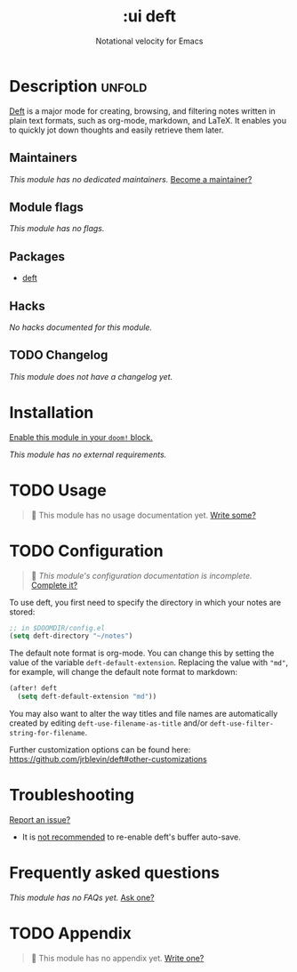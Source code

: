 #+title:    :ui deft
#+subtitle: Notational velocity for Emacs
#+created:  August 26, 2018
#+since:    21.12.0 (#835)

* Description :unfold:
[[https://jblevins.org/projects/deft/][Deft]] is a major mode for creating, browsing, and filtering notes written in
plain text formats, such as org-mode, markdown, and LaTeX. It enables you to
quickly jot down thoughts and easily retrieve them later.

** Maintainers
/This module has no dedicated maintainers./ [[doom-contrib-maintainer:][Become a maintainer?]]

** Module flags
/This module has no flags./

** Packages
- [[doom-package:][deft]]

** Hacks
/No hacks documented for this module./

** TODO Changelog
# This section will be machine generated. Don't edit it by hand.
/This module does not have a changelog yet./

* Installation
[[id:01cffea4-3329-45e2-a892-95a384ab2338][Enable this module in your ~doom!~ block.]]

/This module has no external requirements./

* TODO Usage
#+begin_quote
🔨 This module has no usage documentation yet. [[doom-contrib-module:][Write some?]]
#+end_quote

* TODO Configuration
#+begin_quote
 🔨 /This module's configuration documentation is incomplete./ [[doom-contrib-module:][Complete it?]]
#+end_quote

To use deft, you first need to specify the directory in which your notes are
stored:
#+begin_src emacs-lisp
;; in $DOOMDIR/config.el
(setq deft-directory "~/notes")
#+end_src

The default note format is org-mode. You can change this by setting the value of
the variable ~deft-default-extension~. Replacing the value with ~"md"~, for
example, will change the default note format to markdown:
#+begin_src emacs-lisp
(after! deft
  (setq deft-default-extension "md"))
#+end_src

You may also want to alter the way titles and file names are automatically
created by editing ~deft-use-filename-as-title~ and/or
~deft-use-filter-string-for-filename~.

Further customization options can be found here:
https://github.com/jrblevin/deft#other-customizations

* Troubleshooting
[[doom-report:][Report an issue?]]

- It is [[https://github.com/hlissner/doom-emacs/pull/2845/commits/dce80a3c8032f5390f4e763e18a108d5f3f08772][not recommended]] to re-enable deft's buffer auto-save.

* Frequently asked questions
/This module has no FAQs yet./ [[doom-suggest-faq:][Ask one?]]

* TODO Appendix
#+begin_quote
 🔨 This module has no appendix yet. [[doom-contrib-module:][Write one?]]
#+end_quote
